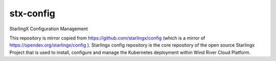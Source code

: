 ==========
stx-config
==========

StarlingX Configuration Management

This repository is mirror copied from https://github.com/starlingx/config (which is a mirror of https://opendev.org/starlingx/config ).  Starlingx config repository is the core repository of the open source Starlingx Project that is used to install, configure and manage the Kubernetes deployment within Wind River Cloud Platform.
